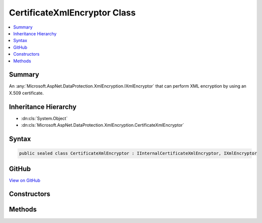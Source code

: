 

CertificateXmlEncryptor Class
=============================



.. contents:: 
   :local:



Summary
-------

An :any:`Microsoft.AspNet.DataProtection.XmlEncryption.IXmlEncryptor` that can perform XML encryption by using an X.509 certificate.





Inheritance Hierarchy
---------------------


* :dn:cls:`System.Object`
* :dn:cls:`Microsoft.AspNet.DataProtection.XmlEncryption.CertificateXmlEncryptor`








Syntax
------

.. code-block:: csharp

   public sealed class CertificateXmlEncryptor : IInternalCertificateXmlEncryptor, IXmlEncryptor





GitHub
------

`View on GitHub <https://github.com/aspnet/apidocs/blob/master/aspnet/dataprotection/src/Microsoft.AspNet.DataProtection/XmlEncryption/CertificateXmlEncryptor.cs>`_





.. dn:class:: Microsoft.AspNet.DataProtection.XmlEncryption.CertificateXmlEncryptor

Constructors
------------

.. dn:class:: Microsoft.AspNet.DataProtection.XmlEncryption.CertificateXmlEncryptor
    :noindex:
    :hidden:

    
    .. dn:constructor:: Microsoft.AspNet.DataProtection.XmlEncryption.CertificateXmlEncryptor.CertificateXmlEncryptor(System.Security.Cryptography.X509Certificates.X509Certificate2)
    
        
    
        Creates a :any:`Microsoft.AspNet.DataProtection.XmlEncryption.CertificateXmlEncryptor` given an :any:`System.Security.Cryptography.X509Certificates.X509Certificate2` instance.
    
        
        
        
        :param certificate: The  with which to encrypt the key material.
        
        :type certificate: System.Security.Cryptography.X509Certificates.X509Certificate2
    
        
        .. code-block:: csharp
    
           public CertificateXmlEncryptor(X509Certificate2 certificate)
    
    .. dn:constructor:: Microsoft.AspNet.DataProtection.XmlEncryption.CertificateXmlEncryptor.CertificateXmlEncryptor(System.Security.Cryptography.X509Certificates.X509Certificate2, System.IServiceProvider)
    
        
    
        Creates a :any:`Microsoft.AspNet.DataProtection.XmlEncryption.CertificateXmlEncryptor` given an :any:`System.Security.Cryptography.X509Certificates.X509Certificate2` instance
        and an :any:`System.IServiceProvider`\.
    
        
        
        
        :param certificate: The  with which to encrypt the key material.
        
        :type certificate: System.Security.Cryptography.X509Certificates.X509Certificate2
        
        
        :param services: An optional  to provide ancillary services.
        
        :type services: System.IServiceProvider
    
        
        .. code-block:: csharp
    
           public CertificateXmlEncryptor(X509Certificate2 certificate, IServiceProvider services)
    
    .. dn:constructor:: Microsoft.AspNet.DataProtection.XmlEncryption.CertificateXmlEncryptor.CertificateXmlEncryptor(System.String, Microsoft.AspNet.DataProtection.XmlEncryption.ICertificateResolver)
    
        
    
        Creates a :any:`Microsoft.AspNet.DataProtection.XmlEncryption.CertificateXmlEncryptor` given a certificate's thumbprint and an 
        :any:`Microsoft.AspNet.DataProtection.XmlEncryption.ICertificateResolver` that can be used to resolve the certificate.
    
        
        
        
        :param thumbprint: The thumbprint (as a hex string) of the certificate with which to
            encrypt the key material. The certificate must be locatable by .
        
        :type thumbprint: System.String
        
        
        :param certificateResolver: A resolver which can locate  objects.
        
        :type certificateResolver: Microsoft.AspNet.DataProtection.XmlEncryption.ICertificateResolver
    
        
        .. code-block:: csharp
    
           public CertificateXmlEncryptor(string thumbprint, ICertificateResolver certificateResolver)
    
    .. dn:constructor:: Microsoft.AspNet.DataProtection.XmlEncryption.CertificateXmlEncryptor.CertificateXmlEncryptor(System.String, Microsoft.AspNet.DataProtection.XmlEncryption.ICertificateResolver, System.IServiceProvider)
    
        
    
        Creates a :any:`Microsoft.AspNet.DataProtection.XmlEncryption.CertificateXmlEncryptor` given a certificate's thumbprint, an 
        :any:`Microsoft.AspNet.DataProtection.XmlEncryption.ICertificateResolver` that can be used to resolve the certificate, and
        an :any:`System.IServiceProvider`\.
    
        
        
        
        :param thumbprint: The thumbprint (as a hex string) of the certificate with which to
            encrypt the key material. The certificate must be locatable by .
        
        :type thumbprint: System.String
        
        
        :param certificateResolver: A resolver which can locate  objects.
        
        :type certificateResolver: Microsoft.AspNet.DataProtection.XmlEncryption.ICertificateResolver
        
        
        :param services: An optional  to provide ancillary services.
        
        :type services: System.IServiceProvider
    
        
        .. code-block:: csharp
    
           public CertificateXmlEncryptor(string thumbprint, ICertificateResolver certificateResolver, IServiceProvider services)
    

Methods
-------

.. dn:class:: Microsoft.AspNet.DataProtection.XmlEncryption.CertificateXmlEncryptor
    :noindex:
    :hidden:

    
    .. dn:method:: Microsoft.AspNet.DataProtection.XmlEncryption.CertificateXmlEncryptor.Encrypt(System.Xml.Linq.XElement)
    
        
    
        Encrypts the specified :any:`System.Xml.Linq.XElement` with an X.509 certificate.
    
        
        
        
        :param plaintextElement: The plaintext to encrypt.
        
        :type plaintextElement: System.Xml.Linq.XElement
        :rtype: Microsoft.AspNet.DataProtection.XmlEncryption.EncryptedXmlInfo
        :return: An <see cref="T:Microsoft.AspNet.DataProtection.XmlEncryption.EncryptedXmlInfo" /> that contains the encrypted value of
            <paramref name="plaintextElement" /> along with information about how to
            decrypt it.
    
        
        .. code-block:: csharp
    
           public EncryptedXmlInfo Encrypt(XElement plaintextElement)
    

